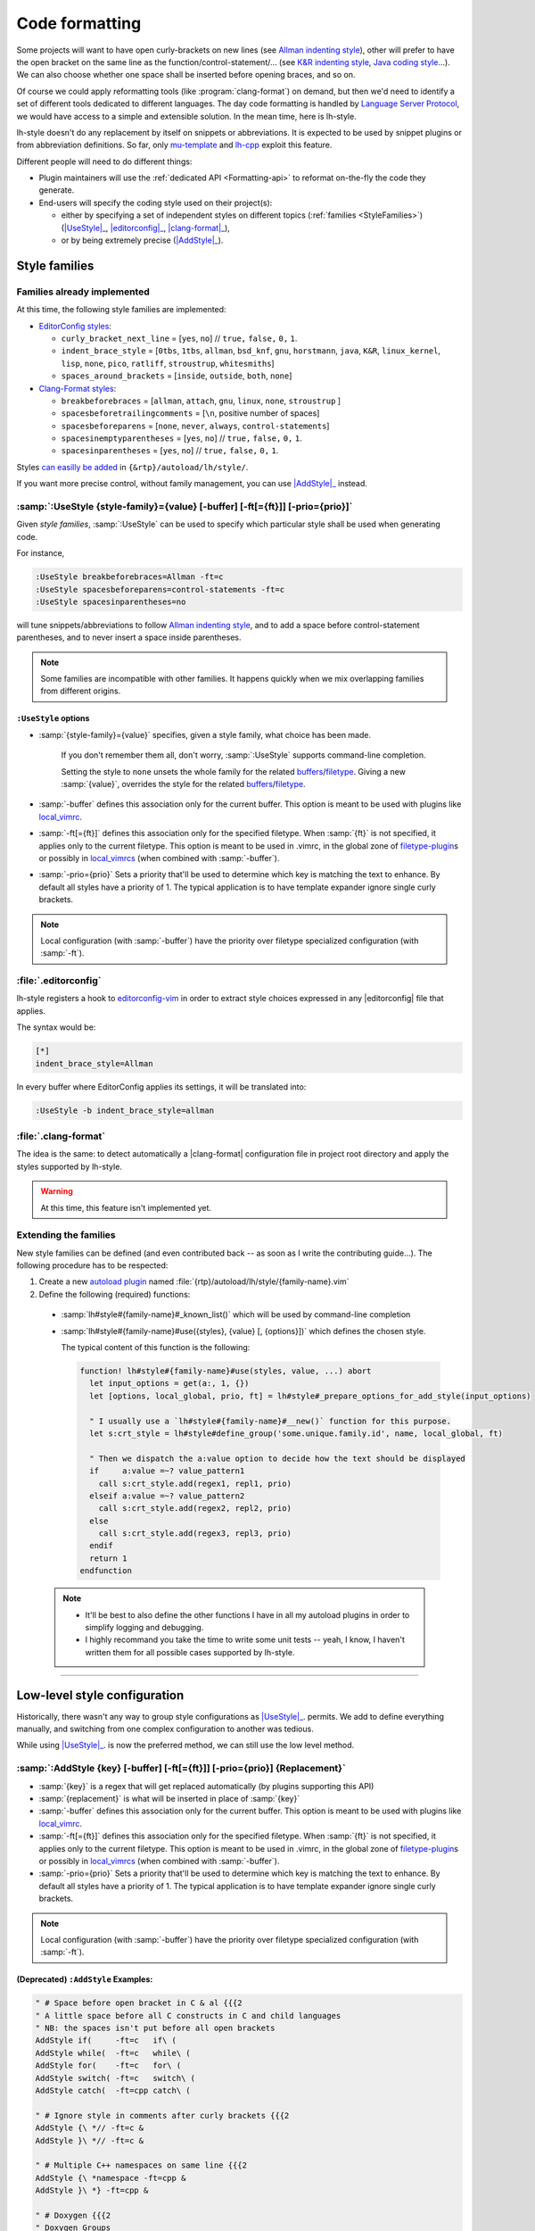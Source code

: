 .. _CodeFormatting:

Code formatting
===============

Some projects will want to have open curly-brackets on new lines (see
`Allman indenting style <https://en.wikipedia.org/wiki/Indentation_style#Allman_style>`_), other will prefer to have the
open bracket on the same line as the function/control-statement/... (see
`K&R indenting style <https://en.wikipedia.org/wiki/Indentation_style#K.26R>`_,
`Java coding style <https://en.wikipedia.org/wiki/Indentation_style#Variant:_Java>`_...). We can also choose whether
one space shall be inserted before opening braces, and so on.

Of course we could apply reformatting tools (like :program:`clang-format`) on demand, but then we'd need to identify a set of
different tools dedicated to different languages. The day code formatting is handled by
`Language Server Protocol <http://langserver.org/>`_, we would have access to a simple and extensible solution. In the
mean time, here is lh-style.

lh-style doesn't do any replacement by itself on snippets or abbreviations. It is expected to be used by snippet plugins
or from abbreviation definitions.  So far, only `mu-template <http://github.com/LucHermitte/mu-template>`_ and `lh-cpp
<http://github.com/LucHermitte/lh-cpp>`_ exploit this feature.

Different people will need to do different things:


* Plugin maintainers will use the :ref:`dedicated API <Formatting-api>` to reformat on-the-fly the code they generate.
* End-users will specify the coding style used on their project(s):

  * either by specifying a set of independent styles on different topics (:ref:`families <StyleFamilies>`) (|UseStyle|_, |editorconfig|_, |clang-format|_),
  * or by being extremely precise (|AddStyle|_).


.. _StyleFamilies:

Style families
--------------

Families already implemented
^^^^^^^^^^^^^^^^^^^^^^^^^^^^

At this time, the following style families are implemented:

* `EditorConfig styles <https://github.com/editorconfig/editorconfig/wiki/EditorConfig-Properties#ideas-for-domain-specific-properties>`_:


  * ``curly_bracket_next_line``  = [``yes``, ``no``] // ``true,`` ``false,`` ``0,`` ``1``.
  * ``indent_brace_style``       = [``0tbs``, ``1tbs``, ``allman``, ``bsd_knf``, ``gnu``, ``horstmann``, ``java``, ``K&R``, ``linux_kernel``, ``lisp``, ``none``, ``pico``, ``ratliff``, ``stroustrup``, ``whitesmiths``]
  * ``spaces_around_brackets``   = [``inside``, ``outside``, ``both``, ``none``]

* `Clang-Format styles <https://clangformat.com/>`_:


  * ``breakbeforebraces``            = [``allman``, ``attach``, ``gnu``, ``linux``, ``none``, ``stroustrup`` ]
  * ``spacesbeforetrailingcomments`` = [``\n``, positive number of spaces]
  * ``spacesbeforeparens``           = [``none``, ``never``, ``always``, ``control-statements``]
  * ``spacesinemptyparentheses``     = [``yes``, ``no``] // ``true,`` ``false,`` ``0,`` ``1``.
  * ``spacesinparentheses``          = [``yes``, ``no``] // ``true,`` ``false,`` ``0,`` ``1``.

Styles `can easilly be added <#extending-the-families>`_ in ``{&rtp}/autoload/lh/style/``.

If you want more precise control, without family management, you can use |AddStyle|_ instead.


.. |UseStyle| replace:: :samp:`:UseStyle`
.. _UseStyle:

:samp:`:UseStyle {style-family}={value} [-buffer] [-ft[={ft}]] [-prio={prio}]`
^^^^^^^^^^^^^^^^^^^^^^^^^^^^^^^^^^^^^^^^^^^^^^^^^^^^^^^^^^^^^^^^^^^^^^^^^^^^^^

Given *style families*, :samp:`:UseStyle` can be used to specify which particular style shall be used when generating
code.

For instance,

.. code-block:: vim

   :UseStyle breakbeforebraces=Allman -ft=c
   :UseStyle spacesbeforeparens=control-statements -ft=c
   :UseStyle spacesinparentheses=no

will tune snippets/abbreviations to follow `Allman indenting style <https://en.wikipedia.org/wiki/Indentation_style#Allman_style>`_, and to add a space before control-statement parentheses, and to never insert a space inside parentheses.

.. note::
    Some families are incompatible with other families. It happens quickly when we mix overlapping families from different origins.

``:UseStyle`` options
~~~~~~~~~~~~~~~~~~~~~~~~~


* :samp:`{style-family}={value}` specifies, given a style family, what choice has been made.

   If you don't remember them all, don't worry, :samp:`:UseStyle` supports command-line completion.

   Setting the style to ``none`` unsets the whole family for the related
   `buffers <http://vimhelp.appspot.com/windows.txt.html#buffers>`_/`filetype <http://vimhelp.appspot.com/filetype.txt.html#filetype>`_.
   Giving a new :samp:`{value}`, overrides the style for the related
   `buffers <http://vimhelp.appspot.com/windows.txt.html#buffers>`_/`filetype <http://vimhelp.appspot.com/filetype.txt.html#filetype>`_.

* :samp:`-buffer` defines this association only for the current buffer. This option is meant to be used with plugins like `local_vimrc <https://github.com/LucHermitte/local_vimrc>`_.

* :samp:`-ft[={ft}]` defines this association only for the specified filetype. When :samp:`{ft}` is not specified, it applies only to the current filetype. This option is meant to be used in .vimrc, in the global zone of `filetype-plugin <http://vimhelp.appspot.com/usr_43.txt.html#filetype%2dplugin>`_\ s or possibly in `local_vimrcs <https://github.com/LucHermitte/local_vimrc>`_ (when combined with :samp:`-buffer`).
* :samp:`-prio={prio}` Sets a priority that'll be used to determine which key is matching the text to enhance. By default all styles have a priority of 1. The typical application is to have template expander ignore single curly brackets.

.. note::
    Local configuration (with :samp:`-buffer`) have the priority over filetype specialized configuration (with :samp:`-ft`).


.. |editorconfig| replace:: :file:`.editorconfig`
.. _editorconfig:

:file:`.editorconfig`
^^^^^^^^^^^^^^^^^^^^^

lh-style registers a hook to `editorconfig-vim <https://github.com/editorconfig/editorconfig-vim>`_ in order to extract
style choices expressed in any |editorconfig| file that applies.

The syntax would be:

.. code-block:: ini

   [*]
   indent_brace_style=Allman

In every buffer where EditorConfig applies its settings, it will be translated into:

.. code-block:: vim

   :UseStyle -b indent_brace_style=allman

.. |clang-format| replace:: :file:`.clang-format`
.. _clang-format:

:file:`.clang-format`
^^^^^^^^^^^^^^^^^^^^^

The idea is the same: to detect automatically a |clang-format| configuration file in project root directory and apply
the styles supported by lh-style.

.. warning:: At this time, this feature isn't implemented yet.

Extending the families
^^^^^^^^^^^^^^^^^^^^^^

New style families can be defined (and even contributed back -- as soon as I write the contributing guide...). The
following procedure has to be respected:

1. Create a new `autoload plugin <http://vimhelp.appspot.com/eval.txt.html#autoload>`_ named :file:`{rtp}/autoload/lh/style/{family-name}.vim`

2. Define the following (required) functions:

  * :samp:`lh#style#{family-name}#_known_list()` which will be used by command-line completion

  * :samp:`lh#style#{family-name}#use({styles}, {value} [, {options}])` which defines the chosen style.

    The typical content of this function is the following:

    .. code-block:: vim

        function! lh#style#{family-name}#use(styles, value, ...) abort
          let input_options = get(a:, 1, {})
          let [options, local_global, prio, ft] = lh#style#_prepare_options_for_add_style(input_options)

          " I usually use a `lh#style#{family-name}#__new()` function for this purpose.
          let s:crt_style = lh#style#define_group('some.unique.family.id', name, local_global, ft)

          " Then we dispatch the a:value option to decide how the text should be displayed
          if     a:value =~? value_pattern1
            call s:crt_style.add(regex1, repl1, prio)
          elseif a:value =~? value_pattern2
            call s:crt_style.add(regex2, repl2, prio)
          else
            call s:crt_style.add(regex3, repl3, prio)
          endif
          return 1
        endfunction

  .. note::
        * It'll be best to also define the other functions I have in all my autoload plugins in order to simplify logging and debugging.
        * I highly recommand you take the time to write some unit tests -- yeah, I know, I haven't written them for all possible cases supported by lh-style.

  .. todo::
        * Describe ``!cursorhere!``, ``!mark!`` and ``lh#marker#txt()``
        * Describe negative pattern
        * Describe how priorities applies
        * Describe other ways to dispatch
        * Describe  ``none()``

----

Low-level style configuration
-----------------------------

Historically, there wasn't any way to group style configurations as |UseStyle|_.
permits. We add to define everything manually, and switching from one complex
configuration to another was tedious.

While using |UseStyle|_. is now the preferred method, we can still use the low level method.


.. |AddStyle| replace:: :samp:`:AddStyle`
.. _AddStyle:

:samp:`:AddStyle {key} [-buffer] [-ft[={ft}]] [-prio={prio}] {Replacement}`
^^^^^^^^^^^^^^^^^^^^^^^^^^^^^^^^^^^^^^^^^^^^^^^^^^^^^^^^^^^^^^^^^^^^^^^^^^^

* :samp:`{key}` is a regex that will get replaced automatically (by plugins supporting this API)
* :samp:`{replacement}` is what will be inserted in place of :samp:`{key}`
* :samp:`-buffer` defines this association only for the current buffer. This option is meant to be used with plugins like `local_vimrc <https://github.com/LucHermitte/local_vimrc>`_.
* :samp:`-ft[={ft}]` defines this association only for the specified filetype. When :samp:`{ft}` is not specified, it applies only to the current filetype. This option is meant to be used in .vimrc, in the global zone of `filetype-plugin <http://vimhelp.appspot.com/usr_43.txt.html#filetype%2dplugin>`_\ s or possibly in `local_vimrcs <https://github.com/LucHermitte/local_vimrc>`_ (when combined with :samp:`-buffer`).
* :samp:`-prio={prio}` Sets a priority that'll be used to determine which key is matching the text to enhance. By default all styles have a priority of 1. The typical application is to have template expander ignore single curly brackets.

.. note::
    Local configuration (with :samp:`-buffer`) have the priority over filetype specialized configuration (with :samp:`-ft`).

(Deprecated) ``:AddStyle`` Examples:
~~~~~~~~~~~~~~~~~~~~~~~~~~~~~~~~~~~~~~~~

.. code-block:: vim

   " # Space before open bracket in C & al {{{2
   " A little space before all C constructs in C and child languages
   " NB: the spaces isn't put before all open brackets
   AddStyle if(     -ft=c   if\ (
   AddStyle while(  -ft=c   while\ (
   AddStyle for(    -ft=c   for\ (
   AddStyle switch( -ft=c   switch\ (
   AddStyle catch(  -ft=cpp catch\ (

   " # Ignore style in comments after curly brackets {{{2
   AddStyle {\ *// -ft=c &
   AddStyle }\ *// -ft=c &

   " # Multiple C++ namespaces on same line {{{2
   AddStyle {\ *namespace -ft=cpp &
   AddStyle }\ *} -ft=cpp &

   " # Doxygen {{{2
   " Doxygen Groups
   AddStyle @{  -ft=c @{
   AddStyle @}  -ft=c @}

   " Doxygen Formulas
   AddStyle \\f{ -ft=c \\\\f{
   AddStyle \\f} -ft=c \\\\f}

   " # Default style in C & al: Stroustrup/K&R {{{2
   AddStyle {  -ft=c -prio=10 {\n
   AddStyle }; -ft=c -prio=10 \n};\n
   AddStyle }  -ft=c -prio=10 \n}

   " # Inhibated style in C & al: Allman, Whitesmiths, Pico {{{2
   " AddStyle {  -ft=c -prio=10 \n{\n
   " AddStyle }; -ft=c -prio=10 \n};\n
   " AddStyle }  -ft=c -prio=10 \n}\n

   " # Ignore curly-brackets on single lines {{{2
   AddStyle ^\ *{\ *$ -ft=c &
   AddStyle ^\ *}\ *$ -ft=c &

   " # Handle specifically empty pairs of curly-brackets {{{2
   " On its own line
   " -> Leave it be
   AddStyle ^\ *{}\ *$ -ft=c &
   " -> Split it
   " AddStyle ^\ *{}\ *$ -ft=c {\n}

   " Mixed
   " -> Split it
   " AddStyle {} -ft=c -prio=5 {\n}
   " -> On the next line (unsplit)
   AddStyle {} -ft=c -prio=5 \n{}
   " -> On the next line (split)
   " AddStyle {} -ft=c -prio=5 \n{\n}

   " # Java style {{{2
   " Force Java style in Java
   AddStyle { -ft=java -prio=10 {\n
   AddStyle } -ft=java -prio=10 \n}

When you wish to adopt Allman coding style, in :file:`${project_root}/_vimrc_local.vim`

.. code-block:: vim

   AddStyle { -b -ft=c -prio=10 \n{\n
   AddStyle } -b -ft=c -prio=10 \n}
